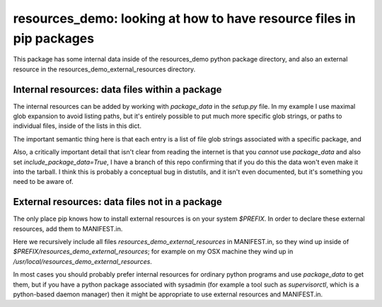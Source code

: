 resources_demo: looking at how to have resource files in pip packages
=====================================================================

This package has some internal data inside of the
resources_demo python package directory, and also an external
resource in the resources_demo_external_resources directory.

Internal resources: data files within a package
-----------------------------------------------

The internal resources can be added by working with
`package_data` in the `setup.py` file. In my example I use maximal glob
expansion to avoid listing paths, but it's entirely possible to put
much more specific glob strings, or paths to individual files, inside
of the lists in this dict.

The important semantic thing here is that each entry is a list of file
glob strings associated with a specific package, and

Also, a critically important detail that isn't clear from reading the internet
is that you *cannot* use `package_data` and also set
`include_package_data=True`, I have a branch of this repo confirming that
if you do this the data won't even make it into the tarball. I think this is
probably a conceptual bug in distutils, and it isn't even documented, but
it's something you need to be aware of.


External resources: data files not in a package
-----------------------------------------------

The only place pip knows how to install external resources is on
your system `$PREFIX`. In order to declare these external resources,
add them to MANIFEST.in.

Here we recursively include all files
`resources_demo_external_resources` in MANIFEST.in, so they wind up
inside of `$PREFIX/resources_demo_external_resources`;
for example on my OSX machine they wind up in
`/usr/local/resources_demo_external_resources`.

In most cases you should probably prefer internal resources for ordinary
python programs and use `package_data` to get them, but if you have
a python package associated with sysadmin (for example a tool such as
`supervisorctl`, which is a python-based daemon manager) then it might
be appropriate to use external resources and MANIFEST.in.
